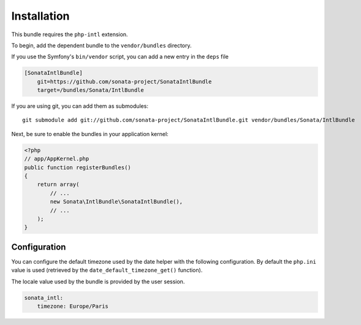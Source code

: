 Installation
============

This bundle requires the ``php-intl`` extension.

To begin, add the dependent bundle to the ``vendor/bundles`` directory.

If you use the Symfony's ``bin/vendor`` script, you can add a new entry in the 
``deps`` file

.. code-block:: ini

    [SonataIntlBundle]
        git=https://github.com/sonata-project/SonataIntlBundle
        target=/bundles/Sonata/IntlBundle

If you are using git, you can add them as submodules::

  git submodule add git://github.com/sonata-project/SonataIntlBundle.git vendor/bundles/Sonata/IntlBundle

Next, be sure to enable the bundles in your application kernel:

.. code-block:: php

  <?php
  // app/AppKernel.php
  public function registerBundles()
  {
      return array(
          // ...
          new Sonata\IntlBundle\SonataIntlBundle(),
          // ...
      );
  }

Configuration
-------------

You can configure the default timezone used by the date helper with the following
configuration. By default the ``php.ini`` value is used (retrieved by the 
``date_default_timezone_get()`` function).

The locale value used by the bundle is provided by the user session.

.. code-block:: yaml

    sonata_intl:
        timezone: Europe/Paris
